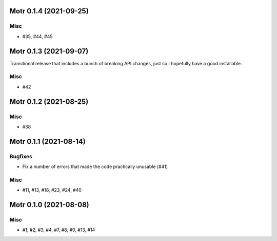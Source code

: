 Motr 0.1.4 (2021-09-25)
=======================

Misc
----

- #35, #44, #45


Motr 0.1.3 (2021-09-07)
=======================

Transitional release that includes a bunch of breaking API changes, just so I hopefully have a good installable.

Misc
----

- #42


Motr 0.1.2 (2021-08-25)
=======================

Misc
----

- #38


Motr 0.1.1 (2021-08-14)
=======================

Bugfixes
--------

- Fix a number of errors that made the code practically unusable (#41)


Misc
----

- #11, #13, #18, #23, #24, #40


Motr 0.1.0 (2021-08-08)
=======================

Misc
----

- #1, #2, #3, #4, #7, #8, #9, #13, #14
